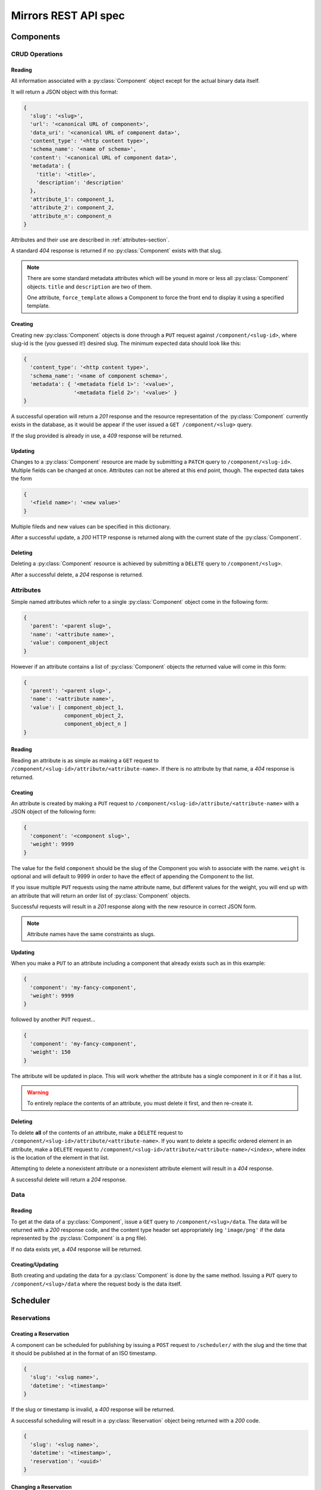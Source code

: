 Mirrors REST API spec
=====================

Components
----------

CRUD Operations
^^^^^^^^^^^^^^^

Reading
"""""""

All information associated with a :py:class:`Component` object except for the
actual binary data itself.

It will return a JSON object with this format:

.. code:: json

 {
   'slug': '<slug>',
   'url': '<canonical URL of component>',
   'data_uri': '<canonical URL of component data>',
   'content_type': '<http content type>',
   'schema_name': '<name of schema>',
   'content': '<canonical URL of component data>',
   'metadata': {
     'title': '<title>',
     'description': 'description'
   },
   'attribute_1': component_1,
   'attribute_2': component_2,
   'attribute_n': component_n
 }

Attributes and their use are described in :ref:`attributes-section`.

A standard *404* response is returned if no :py:class:`Component` exists
with that slug.

.. note ::
   There are some standard metadata attributes which will be yound in more or
   less all :py:class:`Component` objects. ``title`` and ``description`` are
   two of them.

   One attribute, ``force_template`` allows a Component to force the front end
   to display it using a specified template.


Creating
""""""""

Creating new :py:class:`Component` objects is done through a ``PUT`` request
against ``/component/<slug-id>``, where slug-id is the (you guessed it!) desired
slug. The minimum expected data should look like this:

.. code:: json

 {
   'content_type': '<http content type>',
   'schema_name': '<name of component schema>',
   'metadata': { '<metadata field 1>': '<value>',
                 '<metadata field 2>': '<value>' }
 }

A successful operation will return a *201* response and the resource
representation of the :py:class:`Component` currently exists in the database,
as it would be appear if the user issued a ``GET /component/<slug>`` query.

If the slug provided is already in use, a *409* response will be returned.


Updating
""""""""

Changes to a :py:class:`Component` resource are made by submitting a ``PATCH``
query to ``/component/<slug-id>``. Multiple fields can be changed at once.
Attributes can not be altered at this end point, though. The expected data
takes the form

.. code:: json

 {
   '<field name>': '<new value>'
 }

Multiple fileds and new values can be specified in this dictionary.

After a successful update, a *200* HTTP response is returned along with the
current state of the :py:class:`Component`.


Deleting
""""""""
Deleting a :py:class:`Component` resource is achieved by submitting a
``DELETE`` query to ``/component/<slug>``.

After a successful delete, a *204* response is returned.


.. _attributes-section:

Attributes
^^^^^^^^^^

Simple named attributes which refer to a single :py:class:`Component` object
come in the following form:

.. code:: json

 {
   'parent': '<parent slug>',
   'name': '<attribute name>',
   'value': component_object
 }

However if an attribute contains a list of :py:class:`Component` objects the
returned value will come in *this* form:

.. code:: json

 {
   'parent': '<parent slug>',
   'name': '<attribute name>',
   'value': [ component_object_1,
              component_object_2,
              component_object_n ]
 }

Reading
"""""""

Reading an attribute is as simple as making a ``GET`` request to
``/component/<slug-id>/attribute/<attribute-name>``. If there is no attribute
by that name, a *404* response is returned.

Creating
""""""""

An attribute is created by making a ``PUT`` request to
``/component/<slug-id>/attribute/<attribute-name>`` with a JSON object of the
following form:

.. code:: json

 {
   'component': '<component slug>',
   'weight': 9999
 }

The value for the field ``component`` should be the slug of the Component you
wish to associate with the name. ``weight`` is optional and will default to
9999 in order to have the effect of appending the Component to the list.

If you issue multiple ``PUT`` requests using the name attribute name, but
different values for the weight, you will end up with an attribute that will
return an order list of :py:class:`Component` objects.

Successful requests will result in a *201* response along with the new resource
in correct JSON form.

.. note:: Attribute names have the same constraints as slugs.

Updating
""""""""

When you make a ``PUT`` to an attribute including a component that already
exists such as in this example:

.. code:: json

 {
   'component': 'my-fancy-component',
   'weight': 9999
 }

followed by another ``PUT`` request...

.. code:: json

 {
   'component': 'my-fancy-component',
   'weight': 150
 }

The attribute will be updated in place. This will work whether the attribute
has a single component in it or if it has a list.

.. warning:: To entirely replace the contents of an attribute, you must delete
             it first, and then re-create it.

Deleting
""""""""

To delete **all** of the contents of an attribute, make a ``DELETE`` request to
``/component/<slug-id>/attribute/<attribute-name>``. If you want to delete a
specific ordered element in an attribute, make a ``DELETE`` request to
``/component/<slug-id>/attribute/<attribute-name>/<index>``, where index is the
location of the element in that list.

Attempting to delete a nonexistent attribute or a nonexistent attribute element
will result in a *404* response.

A successful delete will return a *204* response.


Data
^^^^

Reading
"""""""

To get at the data of a :py:class:`Component`, issue a ``GET`` query to
``/component/<slug>/data``. The data will be returned with a *200* response
code, and the content type header set appropriately (eg ``'image/png'`` if the data
represented by the :py:class:`Component` is a png file).

If no data exists yet, a *404* response will be returned.

Creating/Updating
"""""""""""""""""

Both creating and updating the data for a :py:class:`Component` is done by the
same method. Issuing a ``PUT`` query to ``/component/<slug>/data`` where the
request body is the data itself.

Scheduler
---------

Reservations
^^^^^^^^^^^^

Creating a Reservation
""""""""""""""""""""""

A component can be scheduled for publishing by issuing a ``POST`` request to
``/scheduler/`` with the slug and the time that it should be published at in
the format of an ISO timestamp.

.. code:: json
 
 {
   'slug': '<slug name>',
   'datetime': '<timestamp>'
 }

If the slug or timestamp is invalid, a *400* response will be returned.

A successful scheduling will result in a :py:class:`Reservation` object being
returned with a *200* code.

.. code:: json

 {
   'slug': '<slug name>',
   'datetime': '<timestamp>',
   'reservation': '<uuid>'
 }

Changing a Reservation
""""""""""""""""""""""

A ``PATCH`` request made to ``/scheduler/<reservation id>`` can be used to
update the time when a component will be published, but only that. The response
will look like this:

.. code:: json

 {
   'slug': '<slug name>',
   'datetime': '<timestamp>',
   'reservation': '<uuid>'
 }

and come with a *200* response code.

Deleting a Reservation
""""""""""""""""""""""

Issue a ``DELETE`` request to ``/scheduler/<reservation id>``. Status code
*204* will be returned.

Getting the Schedule
^^^^^^^^^^^^^^^^^^^^

Whenever the schedule is queried, the result is a list of
:py:class:`Reservation` objects in JSON format.

For a Day
"""""""""

Issue a ``GET`` request to ``/scheduler/?date=<day>``.

For a Range
"""""""""""

Issue a ``GET`` request to ``/scheduler/?start=<day>&end=<day>``, where the day is the
date you wish to check.
